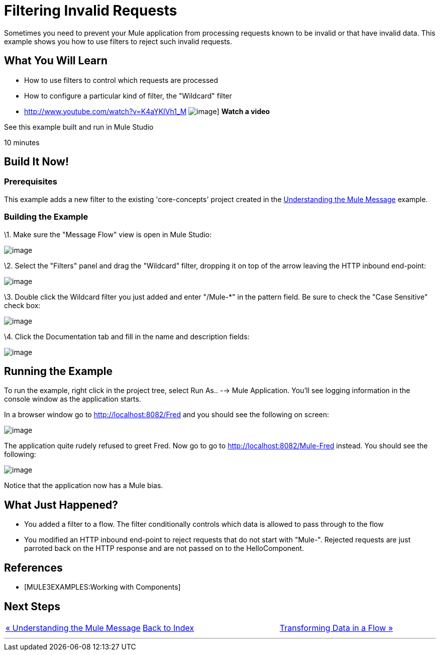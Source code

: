 = Filtering Invalid Requests

Sometimes you need to prevent your Mule application from processing requests known to be invalid or that have invalid data. This example shows you how to use filters to reject such invalid requests.

== What You Will Learn

* How to use filters to control which requests are processed
* How to configure a particular kind of filter, the "Wildcard" filter

* http://www.youtube.com/watch?v=K4aYKIVh1_M
image:http://www.mulesoft.org/sites/all/themes/litejazz/images/documentation/echo-flow.png[image]]
*Watch a video*

See this example built and run in Mule Studio

10 minutes

== Build It Now!

=== Prerequisites

This example adds a new filter to the existing 'core-concepts' project created in the link:/mule-user-guide/v/3.2/understanding-the-mule-message[Understanding the Mule Message] example.

=== Building the Example

\1. Make sure the "Message Flow" view is open in Mule Studio:

image:/documentation-3.2/download/attachments/50036844/studioStartingConfiguration.png?version=1&modificationDate=1358792961182[image]

\2. Select the "Filters" panel and drag the "Wildcard" filter, dropping it on top of the arrow leaving the HTTP inbound end-point:

image:/documentation-3.2/download/attachments/50036844/studioAddWildcardFilter.png?version=1&modificationDate=1358792981497[image]

\3. Double click the Wildcard filter you just added and enter "/Mule-*" in the pattern field. Be sure to check the "Case Sensitive" check box:

image:/documentation-3.2/download/attachments/50036844/studioConfigureWildcardFilter.png?version=1&modificationDate=1358793003414[image]

\4. Click the Documentation tab and fill in the name and description fields:

image:/documentation-3.2/download/attachments/50036844/studioConfigureWildcardFilterDoc.png?version=1&modificationDate=1358793027094[image]

== Running the Example

To run the example, right click in the project tree, select Run As.. --> Mule Application. You'll see logging information in the console window as the application starts.

In a browser window go to http://localhost:8082/Fred and you should see the following on screen:

image:/documentation-3.2/download/attachments/50036844/studioBrowserOutputUnmatched.png?version=1&modificationDate=1358793090852[image]

The application quite rudely refused to greet Fred. Now go to go to http://localhost:8082/Mule-Fred instead. You should see the following:

image:/documentation-3.2/download/attachments/50036844/studioBrowserOutputMatched.png?version=1&modificationDate=1358793114911[image]

Notice that the application now has a Mule bias.

== What Just Happened?

* You added a filter to a flow. The filter conditionally controls which data is allowed to pass through to the flow
* You modified an HTTP inbound end-point to reject requests that do not start with "Mule-". Rejected requests are just parroted back on the HTTP response and are not passed on to the HelloComponent.

== References

* [MULE3EXAMPLES:Working with Components]

== Next Steps

[cols=",,",]
|===
|http://www.mulesoft.org/display/32X/Understanding+the+Mule+Message[« Understanding the Mule Message] |http://www.mulesoft.org/display/32X/Home[Back to Index] |http://www.mulesoft.org/display/32X/Transforming+Data+in+a+Flow[Transforming Data in a Flow »]
|===

'''''

